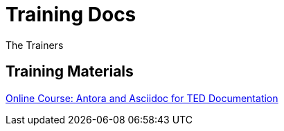 :doctitle: Training Docs
:doccode: training-v2.0.0-001
:author: The Trainers
:authoremail: trainers@training.com
:docdate: March 2024

== Training Materials

xref:attachment$course/index.html[Online Course: Antora and Asciidoc for TED Documentation]





